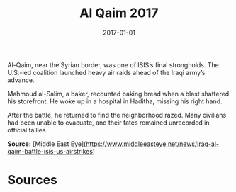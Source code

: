 #+TITLE: Al Qaim 2017
#+DATE: 2017-01-01
#+HUGO_BASE_DIR: ../../
#+HUGO_SECTION: essays
#+HUGO_TAGS: Civilians
#+EXPORT_FILE_NAME: 42-02-Al-Qaim-2017.org
#+LOCATION: Iraq
#+YEAR: 2017


Al-Qaim, near the Syrian border, was one of ISIS’s final strongholds. The U.S.-led coalition launched heavy air raids ahead of the Iraqi army’s advance.

Mahmoud al-Salim, a baker, recounted baking bread when a blast shattered his storefront. He woke up in a hospital in Haditha, missing his right hand.

After the battle, he returned to find the neighborhood razed. Many civilians had been unable to evacuate, and their fates remained unrecorded in official tallies.

**Source:** [Middle East Eye](https://www.middleeasteye.net/news/iraq-al-qaim-battle-isis-us-airstrikes)

* Sources
:PROPERTIES:
:EXPORT_EXCLUDE: t
:END:
